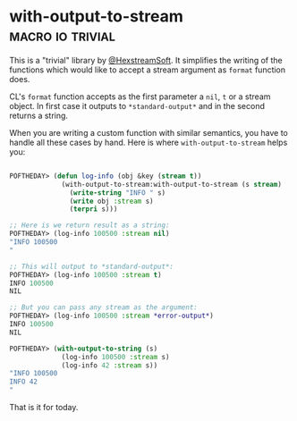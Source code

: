 * with-output-to-stream :macro:io:trivial:
:PROPERTIES:
:Documentation: :(
:Docstrings: :(
:Tests:    :(
:Examples: :(
:RepositoryActivity: :(
:CI:       :(
:END:

This is a "trivial" library by [[https://twitter.com/HexstreamSoft][@HexstreamSoft]]. It simplifies the writing
of the functions which would like to accept a stream argument as ~format~
function does.

CL's ~format~ function accepts as the first parameter a ~nil~, ~t~ or a stream
object. In first case it outputs to ~*standard-output*~ and in the second
returns a string.

When you are writing a custom function with similar semantics, you have
to handle all these cases by hand. Here is where ~with-output-to-stream~
helps you:


#+begin_src lisp

POFTHEDAY> (defun log-info (obj &key (stream t))
             (with-output-to-stream:with-output-to-stream (s stream)
               (write-string "INFO " s)
               (write obj :stream s)
               (terpri s)))

;; Here is we return result as a string:
POFTHEDAY> (log-info 100500 :stream nil)
"INFO 100500
"

;; This will output to *standard-output*:
POFTHEDAY> (log-info 100500 :stream t)
INFO 100500
NIL

;; But you can pass any stream as the argument:
POFTHEDAY> (log-info 100500 :stream *error-output*)
INFO 100500
NIL

POFTHEDAY> (with-output-to-string (s)
             (log-info 100500 :stream s)
             (log-info 42 :stream s))
"INFO 100500
INFO 42
"

#+end_src

That is it for today.
